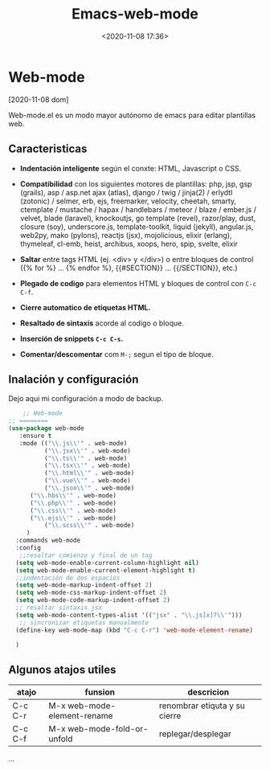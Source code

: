 #+TITLE: Emacs-web-mode
#+date: <2020-11-08 17:36>
#+description: uso de web-mode
#+filetags: emacs

* Web-mode

  [2020-11-08 dom]

  Web-mode.el es un modo mayor autónomo de emacs para editar plantillas web.

** Caracteristicas

   * *Indentación inteligente* según el conxte: HTML, Javascript o CSS.
   
   * *Compatibilidad* con los siguientes motores de plantillas: php, jsp, gsp (grails), asp / asp.net ajax (atlas), django / twig / jinja(2) / erlydtl (zotonic) / selmer, erb, ejs, freemarker, velocity, cheetah, smarty, ctemplate / mustache / hapax / handlebars / meteor / blaze / ember.js / velvet, blade (laravel), knockoutjs, go template (revel), razor/play, dust, closure (soy), underscore.js, template-toolkit, liquid (jekyll), angular.js, web2py, mako (pylons), reactjs (jsx), mojolicious, elixir (erlang), thymeleaf, cl-emb, heist, archibus, xoops, hero, spip, svelte, elixir  
   
   * *Saltar* entre tags HTML (ej. <div> y </div>) o entre bloques de control ({% for %} … {% endfor %}, {{#SECTION}} … {{/SECTION}}, etc.)
  
   * *Plegado de codigo* para elementos HTML y bloques de control con ~C-c C-f~.
     
   * *Cierre automatico de etiquetas HTML.* 

   * *Resaltado de sintaxis* acorde al codigo o bloque.

   * *Inserción de snippets ~C-c C-s~.*

   * *Comentar/descomentar* com ~M-;~ segun el tipo de bloque.

** Inalación y configuración

  Dejo aqui mi configuración a modo de backup.

#+BEGIN_SRC lisp
    ;; Web-mode
;; ========
(use-package web-mode
   :ensure t
   :mode (("\\.js\\'" . web-mode)
          ("\\.jsx\\'" . web-mode)
          ("\\.ts\\'" . web-mode)
          ("\\.tsx\\'" . web-mode)
          ("\\.html\\'" . web-mode)
          ("\\.vue\\'" . web-mode)
          ("\\.json\\'" . web-mode)
	  ("\\.hbs\\'" . web-mode)
	  ("\\.php\\'" . web-mode)
	  ("\\.css\\'" . web-mode)
	  ("\\.ejs\\'" . web-mode)
          ("\\.scss\\'" . web-mode)
	 )
  :commands web-mode
  :config
   ;;resaltar comienzo y final de un tag
  (setq web-mode-enable-current-column-highlight nil)
  (setq web-mode-enable-current-element-highlight t)
  ;;indentación de dos espacios
  (setq web-mode-markup-indent-offset 2)
  (setq web-mode-css-markup-indent-offset 2)
  (setq web-mode-code-markup-indent-offset 2)
  ;; resaltar sintaxis jsx
  (setq web-mode-content-types-alist '(("jsx" . "\\.js[x]?\\'")))
   ;; sincronizar etiquetas manualmente
  (define-key web-mode-map (kbd "C-c C-r") 'web-mode-element-rename)

  )
#+END_SRC

** Algunos atajos utiles

  |atajo |funsion | descricion |
  |---+---|
  |C-c C-r |M-x web-mode-element-rename | renombrar etiquta y su cierre|
  |C-c C-f |M-x web-mode-fold-or-unfold | replegar/desplegar |
  ...
  

